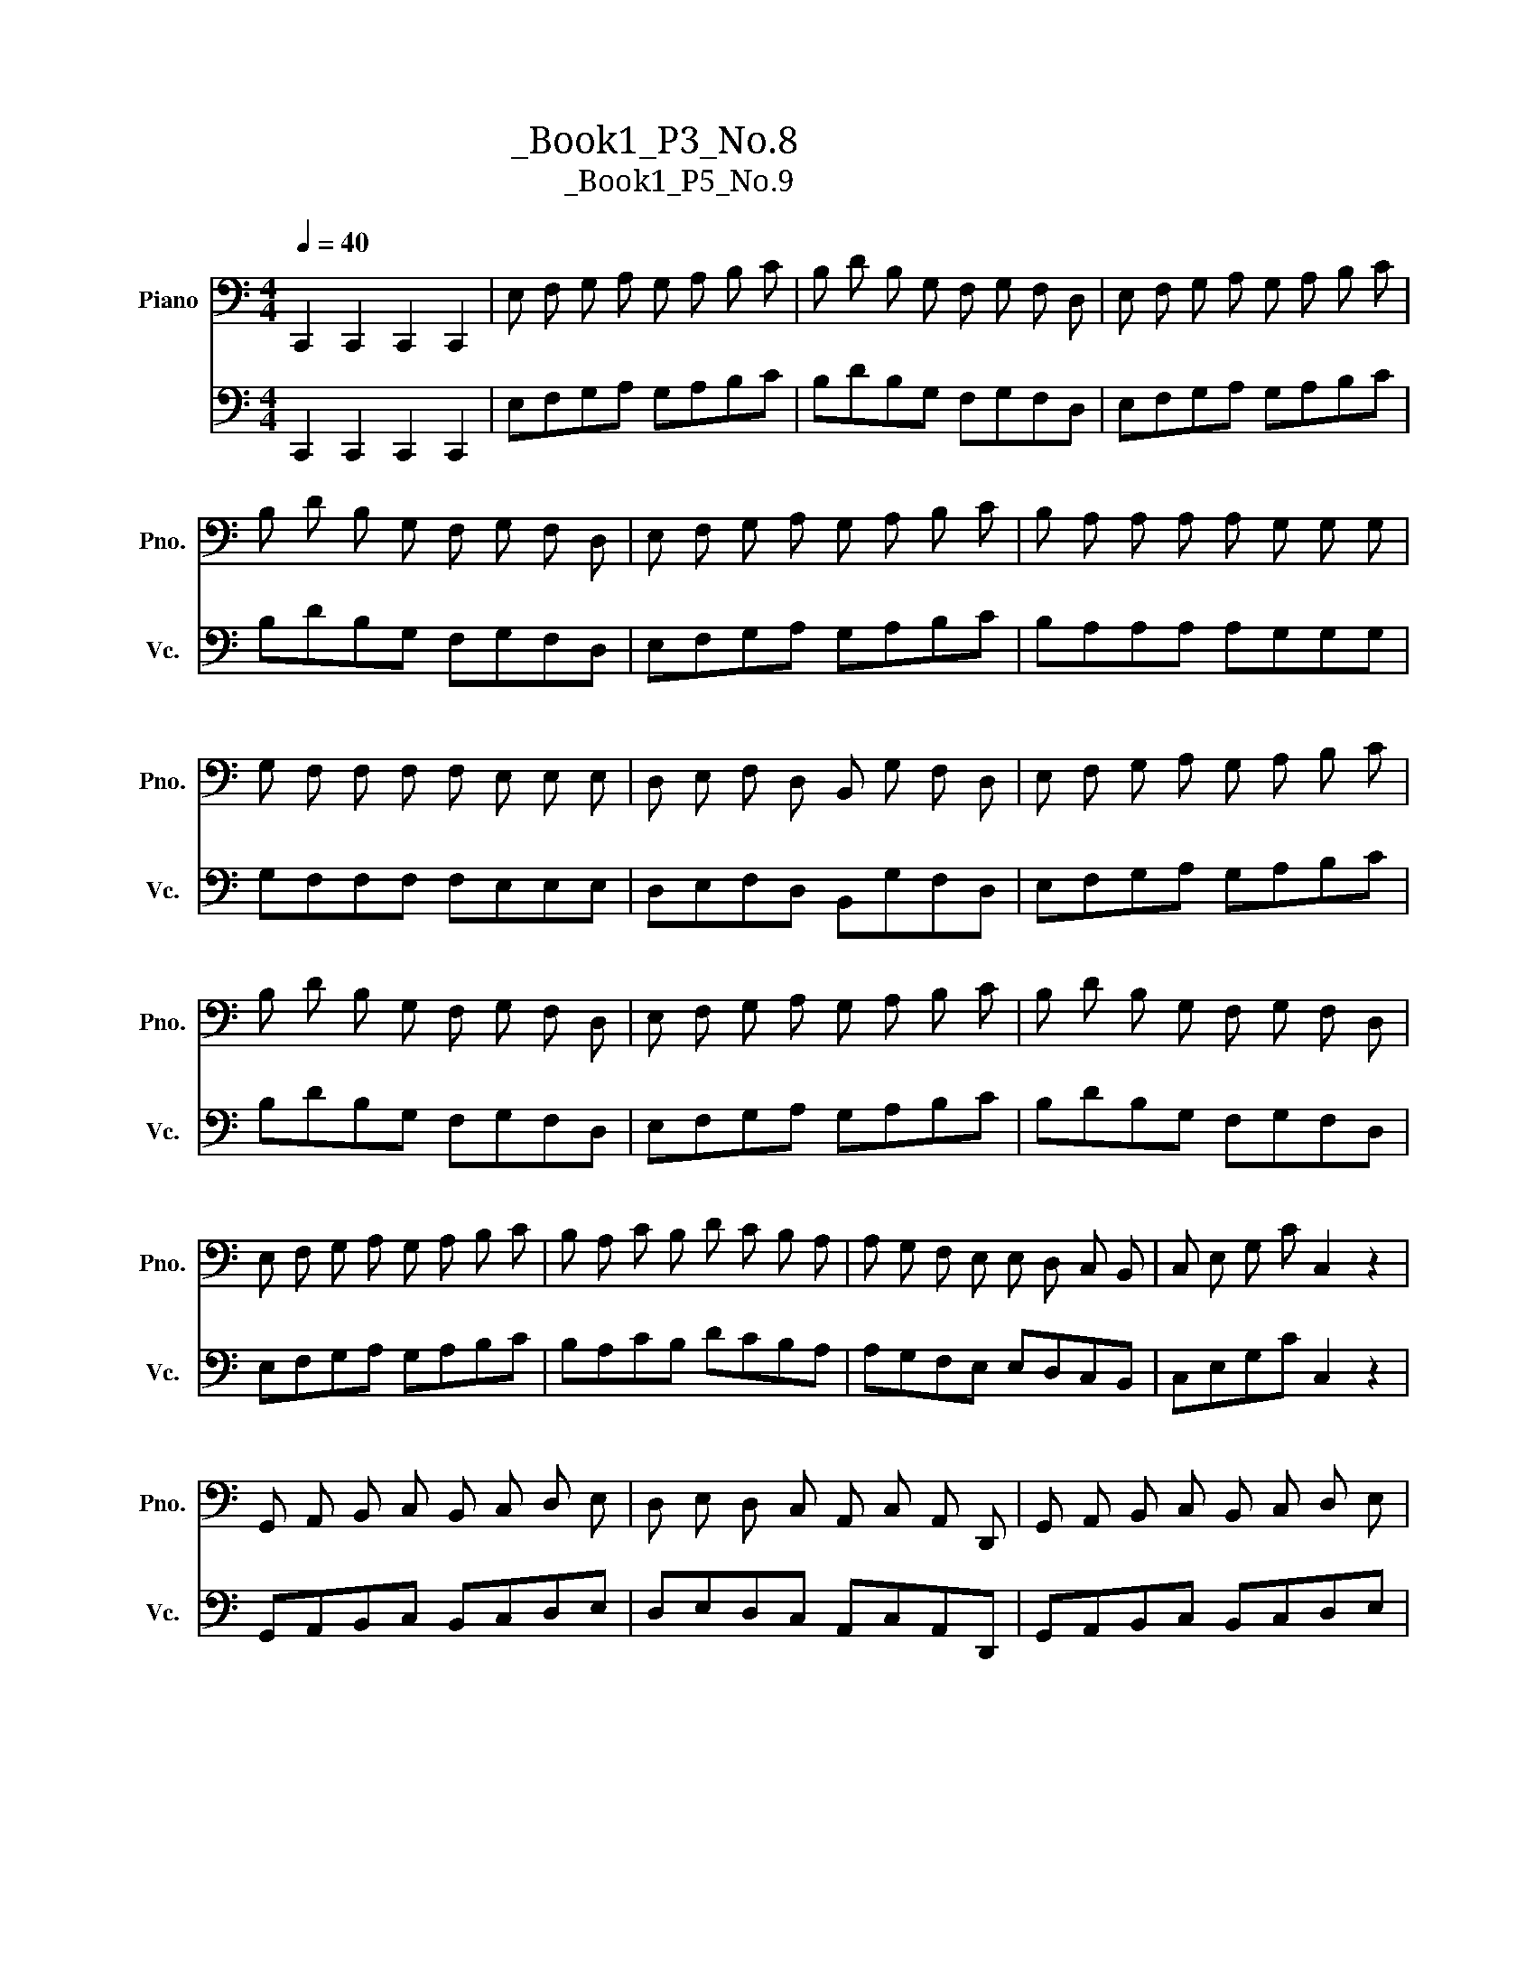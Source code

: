 X:1
T:大提琴练习曲_Book1_P3_No.8
T:大提琴练习曲_Book1_P5_No.9
%%score 1 2
L:1/8
Q:1/4=40
M:4/4
K:C
V:1 bass nm="Piano" snm="Pno."
V:2 bass nm="大提琴" snm="Vc."
V:1
 C,,2 C,,2 C,,2 C,,2 | E, F, G, A, G, A, B, C | B, D B, G, F, G, F, D, | E, F, G, A, G, A, B, C | %4
 B, D B, G, F, G, F, D, | E, F, G, A, G, A, B, C | B, A, A, A, A, G, G, G, | %7
 G, F, F, F, F, E, E, E, | D, E, F, D, B,, G, F, D, | E, F, G, A, G, A, B, C | %10
 B, D B, G, F, G, F, D, | E, F, G, A, G, A, B, C | B, D B, G, F, G, F, D, | %13
 E, F, G, A, G, A, B, C | B, A, C B, D C B, A, | A, G, F, E, E, D, C, B,, | C, E, G, C C,2 z2 | %17
 G,, A,, B,, C, B,, C, D, E, | D, E, D, C, A,, C, A,, D,, | G,, A,, B,, C, B,, C, D, E, | %20
 D, E, D, C, A,, C, A,, D,, | G,, A,, B,, C, B,, C, D, G,, | C, B,, C, B,, C, G,, E,, C,, | %23
 D,, G,, B,, D, ^F, D, C, A,, | G,, A,, B,, C, D, E, F, D, | E, F, G, A, G, A, B, C | %26
 B, D B, G, F, G, F, D, | E, F, G, A, G, A, B, C | B, D B, G, F, G, F, D, | %29
 E, F, G, A, G, A, B, C | B, A, C B, D C B, A, | A, G, F, E, E, D, C, B,, | C, E, G, C C,2 z2 |] %33
V:2
 C,,2 C,,2 C,,2 C,,2 | E,F,G,A, G,A,B,C | B,DB,G, F,G,F,D, | E,F,G,A, G,A,B,C | B,DB,G, F,G,F,D, | %5
 E,F,G,A, G,A,B,C | B,A,A,A, A,G,G,G, | G,F,F,F, F,E,E,E, | D,E,F,D, B,,G,F,D, | E,F,G,A, G,A,B,C | %10
 B,DB,G, F,G,F,D, | E,F,G,A, G,A,B,C | B,DB,G, F,G,F,D, | E,F,G,A, G,A,B,C | B,A,CB, DCB,A, | %15
 A,G,F,E, E,D,C,B,, | C,E,G,C C,2 z2 | G,,A,,B,,C, B,,C,D,E, | D,E,D,C, A,,C,A,,D,, | %19
 G,,A,,B,,C, B,,C,D,E, | D,E,D,C, A,,C,A,,D,, | G,,A,,B,,C, B,,C,D,G,, | C,B,,C,B,, C,G,,E,,C,, | %23
 D,,G,,B,,D, ^F,D,C,A,, | G,,A,,B,,C, D,E,F,D, | E,F,G,A, G,A,B,C | B,DB,G, F,G,F,D, | %27
 E,F,G,A, G,A,B,C | B,DB,G, F,G,F,D, | E,F,G,A, G,A,B,C | B,A,CB, DCB,A, | A,G,F,E, E,D,C,B,, | %32
 C,E,G,C C,2 z2 |] %33

